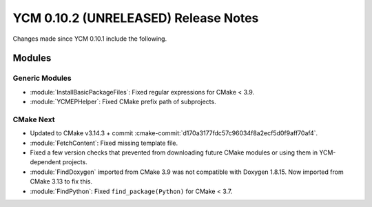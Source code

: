 YCM 0.10.2 (UNRELEASED) Release Notes
*************************************

.. only:: html

  .. contents::

Changes made since YCM 0.10.1 include the following.


Modules
=======

Generic Modules
---------------

* :module:`InstallBasicPackageFiles`: Fixed regular expressions for CMake < 3.9.
* :module:`YCMEPHelper`: Fixed CMake prefix path of subprojects.


CMake Next
----------

* Updated to CMake v3.14.3 + commit
  :cmake-commit:`d170a3177fdc57c96034f8a2ecf5d0f9aff70af4`.
* :module:`FetchContent`: Fixed missing template file.
* Fixed a few version checks that prevented from downloading future CMake
  modules or using them in YCM-dependent projects.
* :module:`FindDoxygen` imported from CMake 3.9 was not compatible with Doxygen
  1.8.15. Now imported from CMake 3.13 to fix this.
* :module:`FindPython`: Fixed ``find_package(Python)`` for CMake < 3.7.
